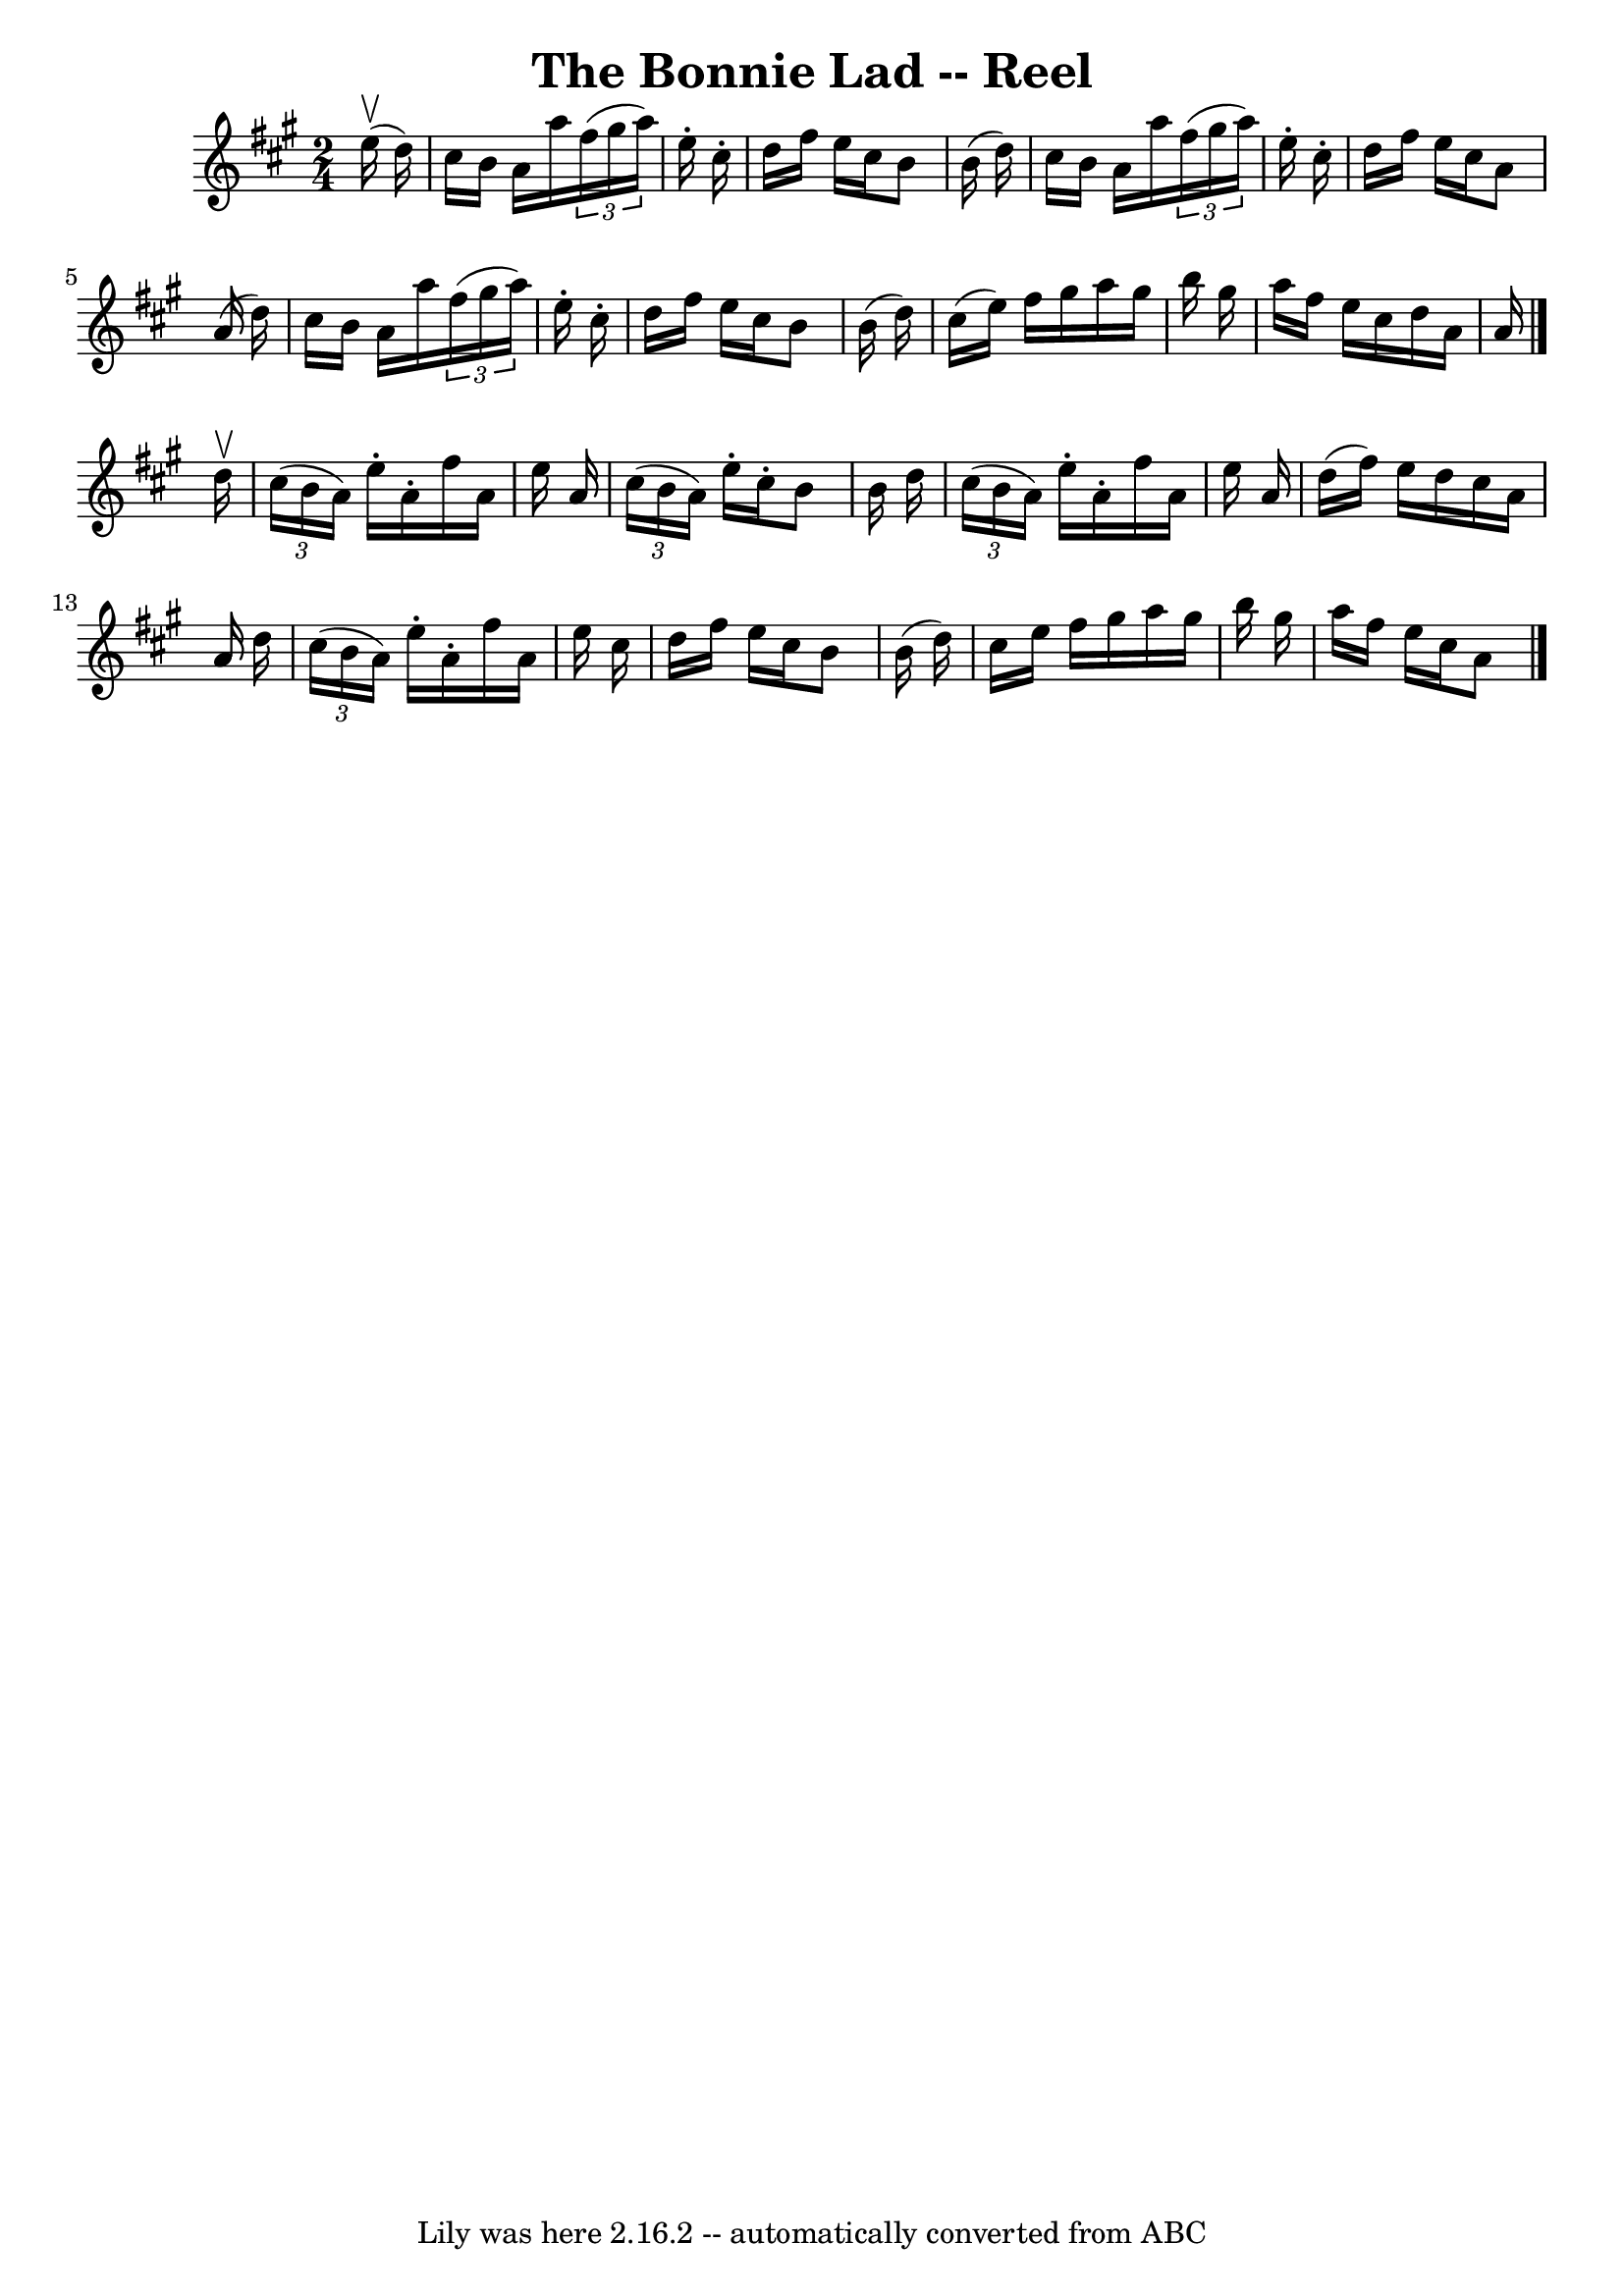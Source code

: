 \version "2.7.40"
\header {
	book = "Ryan's Mammoth Collection"
	crossRefNumber = "1"
	footnotes = ""
	tagline = "Lily was here 2.16.2 -- automatically converted from ABC"
	title = "The Bonnie Lad -- Reel"
}
voicedefault =  {
\set Score.defaultBarType = "empty"

\time 2/4 \key a \major   e''16 ^\upbow(   d''16  -) \bar "|"   cis''16    b'16 
   a'16    a''16    \times 2/3 {   fis''16 (   gis''16    a''16  -) }   e''16 
-.   cis''16 -. \bar "|"   d''16    fis''16    e''16    cis''16    b'8    b'16 
(   d''16  -) \bar "|"   cis''16    b'16    a'16    a''16    \times 2/3 {   
fis''16 (   gis''16    a''16  -) }   e''16 -.   cis''16 -. \bar "|"   d''16    
fis''16    e''16    cis''16    a'8    a'16 (   d''16  -) \bar "|"     cis''16   
 b'16    a'16    a''16    \times 2/3 {   fis''16 (   gis''16    a''16  -) }   
e''16 -.   cis''16 -. \bar "|"   d''16    fis''16    e''16    cis''16    b'8    
b'16 (   d''16  -) \bar "|"   cis''16 (   e''16  -)   fis''16    gis''16    
a''16    gis''16    b''16    gis''16  \bar "|"   a''16    fis''16    e''16    
cis''16    d''16    a'16    a'16  \bar "|."     d''16 ^\upbow \bar "|"   
\times 2/3 {   cis''16 (   b'16    a'16  -) }   e''16 -.   a'16 -.   fis''16    
a'16    e''16    a'16  \bar "|"   \times 2/3 {   cis''16 (   b'16    a'16  -) } 
  e''16 -.   cis''16 -.   b'8    b'16    d''16  \bar "|"   \times 2/3 {   
cis''16 (   b'16    a'16  -) }   e''16 -.   a'16 -.   fis''16    a'16    e''16  
  a'16  \bar "|"   d''16 (   fis''16  -)   e''16    d''16    cis''16    a'16    
a'16    d''16  \bar "|"     \times 2/3 {   cis''16 (   b'16    a'16  -) }   
e''16 -.   a'16 -.   fis''16    a'16    e''16    cis''16  \bar "|"   d''16    
fis''16    e''16    cis''16    b'8    b'16 (   d''16  -) \bar "|"   cis''16    
e''16    fis''16    gis''16    a''16    gis''16    b''16    gis''16  \bar "|"   
a''16    fis''16    e''16    cis''16    a'8    \bar "|."   
}

\score{
    <<

	\context Staff="default"
	{
	    \voicedefault 
	}

    >>
	\layout {
	}
	\midi {}
}

